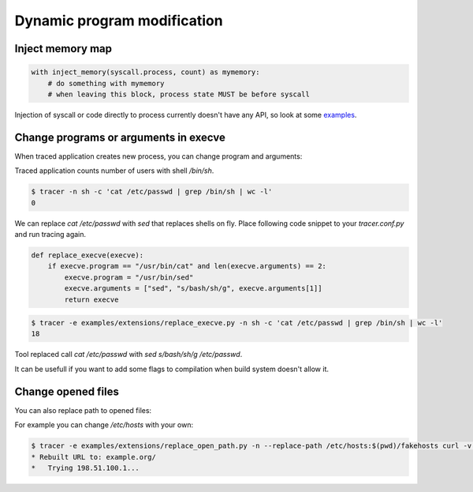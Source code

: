 ============================
Dynamic program modification
============================

Inject memory map
=================

.. code-block:: python

    with inject_memory(syscall.process, count) as mymemory:
        # do something with mymemory
        # when leaving this block, process state MUST be before syscall

Injection of syscall or code directly to process currently doesn't have any API, so look at some `examples <https://github.com/trnila/tracer/tree/master/examples/extensions>`_.


Change programs or arguments in execve
======================================
When traced application creates new process, you can change program and arguments:

Traced application counts number of users with shell */bin/sh*.

.. code-block:: bash

    $ tracer -n sh -c 'cat /etc/passwd | grep /bin/sh | wc -l'
    0

We can replace *cat /etc/passwd* with *sed* that replaces shells on fly.
Place following code snippet to your *tracer.conf.py* and run tracing again.

.. code-block:: python

    def replace_execve(execve):
        if execve.program == "/usr/bin/cat" and len(execve.arguments) == 2:
            execve.program = "/usr/bin/sed"
            execve.arguments = ["sed", "s/bash/sh/g", execve.arguments[1]]
            return execve

.. code-block:: bash

    $ tracer -e examples/extensions/replace_execve.py -n sh -c 'cat /etc/passwd | grep /bin/sh | wc -l'
    18

Tool replaced call *cat /etc/passwd* with *sed s/bash/sh/g /etc/passwd*.

It can be usefull if you want to add some flags to compilation when build system doesn't allow it.

Change opened files
===================
You can also replace path to opened files:

For example you can change */etc/hosts* with your own:

.. code-block:: bash

    $ tracer -e examples/extensions/replace_open_path.py -n --replace-path /etc/hosts:$(pwd)/fakehosts curl -v example.org
    * Rebuilt URL to: example.org/
    *   Trying 198.51.100.1...
